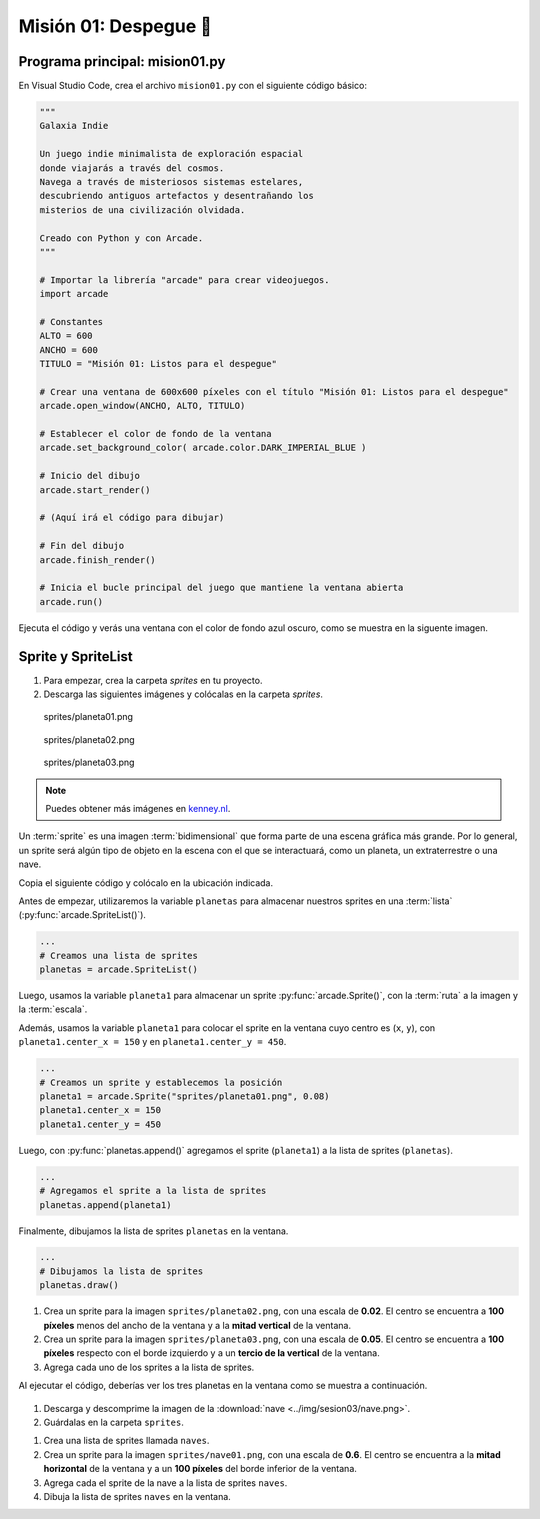 Misión 01: Despegue 🚀
===================================

Programa principal: mision01.py
------------------

En Visual Studio Code, crea el archivo ``mision01.py`` con el siguiente 
código básico:

.. code-block:: python

    """
    Galaxia Indie

    Un juego indie minimalista de exploración espacial 
    donde viajarás a través del cosmos.
    Navega a través de misteriosos sistemas estelares,
    descubriendo antiguos artefactos y desentrañando los 
    misterios de una civilización olvidada.

    Creado con Python y con Arcade.
    """

    # Importar la librería "arcade" para crear videojuegos.
    import arcade

    # Constantes
    ALTO = 600
    ANCHO = 600
    TITULO = "Misión 01: Listos para el despegue"

    # Crear una ventana de 600x600 píxeles con el título "Misión 01: Listos para el despegue"
    arcade.open_window(ANCHO, ALTO, TITULO)    

    # Establecer el color de fondo de la ventana
    arcade.set_background_color( arcade.color.DARK_IMPERIAL_BLUE )

    # Inicio del dibujo
    arcade.start_render()

    # (Aquí irá el código para dibujar)

    # Fin del dibujo
    arcade.finish_render()

    # Inicia el bucle principal del juego que mantiene la ventana abierta
    arcade.run()

Ejecuta el código y verás una ventana con el color de fondo azul oscuro, como 
se muestra en la siguente imagen. 

.. figure:: ../img/sesion03/base.png
    :scale: 50%
    :figclass: align-center
    :alt: base

Sprite y SpriteList
------------------

.. rubric:: Imágenes de los planetas
  :heading-level: 2

#. Para empezar, crea la carpeta `sprites` en tu proyecto.
#. Descarga las siguientes imágenes y colócalas en la carpeta `sprites`. 

.. figure:: ../img/sesion03/planeta01.png
   :scale: 10%
   :figwidth: 30%
   :alt: Planeta01

   sprites/planeta01.png

.. figure:: ../img/sesion03/planeta02.png
   :scale: 10%
   :figwidth: 30%
   :alt: Planeta02

   sprites/planeta02.png

.. figure:: ../img/sesion03/planeta03.png
   :scale: 10%
   :figwidth: 30%
   :alt: Planeta03

   sprites/planeta03.png

.. note::
    
    Puedes obtener más imágenes en `kenney.nl <https://kenney.nl/>`_.

.. rubric:: Planetas
  :heading-level: 2

Un :term:`sprite` es una imagen :term:`bidimensional` que forma 
parte de una escena gráfica más grande. Por lo general, un sprite 
será algún tipo de objeto en la escena con el que se interactuará, 
como un planeta, un extraterrestre o una nave.

Copia el siguiente código y colócalo en la ubicación indicada.

.. code-block:: python
    :emphasize-lines: 4-6, 8-11, 13-14, 20-21

    # Constantes
    ...

    # Variables 
    # Creamos una lista de sprites
    planetas = arcade.SpriteList()

    # Creamos un sprite y establecemos la posición
    planeta1 = arcade.Sprite("sprites/planeta01.png", 0.08)
    planeta1.center_x = 150
    planeta1.center_y = 450

    # Agregamos el sprite a la lista de sprites
    planetas.append(planeta1)

    ...

    # (Aquí irá el código para dibujar)

    # Dibujamos la lista de sprites
    planetas.draw()

    # Fin del dibujo
    ...

Antes de empezar, utilizaremos la variable ``planetas`` 
para almacenar nuestros sprites en una :term:`lista` 
(:py:func:`arcade.SpriteList()`).

.. code-block:: python

    ...
    # Creamos una lista de sprites
    planetas = arcade.SpriteList()


Luego, usamos la variable ``planeta1`` 
para almacenar un sprite :py:func:`arcade.Sprite()`, 
con la :term:`ruta` a la imagen y la :term:`escala`. 

Además, usamos la variable ``planeta1`` para 
colocar el sprite en la ventana cuyo centro es (``x``, ``y``), con 
``planeta1.center_x = 150`` y en ``planeta1.center_y = 450``.

.. code-block:: python

    ...
    # Creamos un sprite y establecemos la posición
    planeta1 = arcade.Sprite("sprites/planeta01.png", 0.08)
    planeta1.center_x = 150
    planeta1.center_y = 450

Luego, con :py:func:`planetas.append()` agregamos el sprite 
(``planeta1``) a la lista de sprites (``planetas``).

.. code-block:: python

    ...
    # Agregamos el sprite a la lista de sprites
    planetas.append(planeta1)

Finalmente, dibujamos la lista de sprites ``planetas`` en la ventana.

.. code-block:: python

    ...
    # Dibujamos la lista de sprites
    planetas.draw()


.. figure:: ../img/sesion03/planetaenventana.png
   :width: 300
   :figclass: align-center
   :alt: Planeta en la ventana


.. rubric:: Reto
  :heading-level: 2
  :class: mi-clase-css

#. Crea un sprite para la imagen ``sprites/planeta02.png``, con una escala de **0.02**. El centro se encuentra a **100 píxeles** menos del ancho de la ventana y a la **mitad vertical** de la ventana.
#. Crea un sprite para la imagen ``sprites/planeta03.png``, con una escala de **0.05**. El centro se encuentra a **100 píxeles** respecto con el borde izquierdo y a un **tercio de la vertical** de la ventana.
#. Agrega cada uno de los sprites a la lista de sprites.

Al ejecutar el código, deberías ver los tres planetas en la ventana como 
se muestra a continuación.

.. figure:: ../img/sesion03/tresplanetas.png
    :width: 300
    :figclass: align-center
    :alt: tresplanetas


.. admonition:: Haga click aquí para ver la solución
  :collapsible: closed

  .. code-block:: python
    :emphasize-lines: 4-8,10-14

    # Variables 
    ...

    # Sprite 2
    planeta2 = arcade.Sprite("sprites/planeta02.png", 0.02)
    planeta2.center_x = ANCHO - 100 
    planeta2.center_y = ALTO / 2
    planetas.append(planeta2)

    # Sprite 3
    planeta3 = arcade.Sprite("sprites/planeta03.png", 0.05)
    planeta3.center_x = 100
    planeta3.center_y = ALTO / 3
    planetas.append(planeta3)

    # Crear una ventana de 600x600 píxeles con el título "Misión 01: Listos para el despegue"
    ...

.. rubric:: Imagen de la nave
  :heading-level: 2

#. Descarga y descomprime la imagen de la :download:`nave <../img/sesion03/nave.png>`.
#. Guárdalas en la carpeta ``sprites``.

.. rubric:: Nave
  :heading-level: 2

#. Crea una lista de sprites llamada ``naves``.
#. Crea un sprite para la imagen ``sprites/nave01.png``, con una escala de **0.6**. El centro se encuentra a la **mitad horizontal** de la ventana  y a un **100 píxeles** del borde inferior de la ventana.
#. Agrega cada el sprite de la nave a la lista de sprites ``naves``.
#. Dibuja la lista de sprites ``naves`` en la ventana.